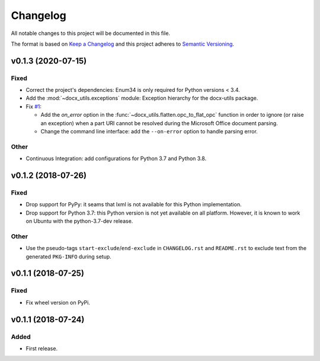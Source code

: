 =========
Changelog
=========

.. start-exclude

All notable changes to this project will be documented in this file.

The format is based on `Keep a Changelog <https://keepachangelog.com/en/1.0.0/>`_
and this project adheres to `Semantic Versioning <https://semver.org/spec/v2.0.0.html>`_.

.. end-exclude

v0.1.3 (2020-07-15)
===================

Fixed
~~~~~

* Correct the project's dependencies: Enum34 is only required for Python versions < 3.4.

* Add the :mod:`~docx_utils.exceptions` module: Exception hierarchy for the docx-utils package.

* Fix `#1 <https://github.com/tantale/docx_utils/issues/1>`_:

  - Add the *on_error* option in the :func:`~docx_utils.flatten.opc_to_flat_opc` function
    in order to ignore (or raise an exception) when a part URI cannot be resolved
    during the Microsoft Office document parsing.

  - Change the command line interface: add the ``--on-error`` option to handle parsing error.

Other
~~~~~

* Continuous Integration: add configurations for Python 3.7 and Python 3.8.


v0.1.2 (2018-07-26)
===================

Fixed
~~~~~

* Drop support for PyPy: it seams that lxml is not available for this Python implementation.

* Drop support for Python 3.7: this Python version is not yet available on all platform.
  However, it is known to work on Ubuntu with the python-3.7-dev release.

Other
~~~~~

* Use the pseudo-tags ``start-exclude``/``end-exclude`` in ``CHANGELOG.rst`` and ``README.rst``
  to exclude text from the generated ``PKG-INFO`` during setup.


v0.1.1 (2018-07-25)
===================

Fixed
~~~~~

* Fix wheel version on PyPi.


v0.1.1 (2018-07-24)
===================

Added
~~~~~

* First release.
